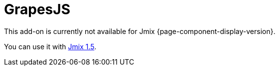 = GrapesJS
:page-aliases: components.adoc, html-editor-ui.adoc

This add-on is currently not available for Jmix {page-component-display-version}.

You can use it with https://docs.jmix.io/jmix/1.5/{page-module}/index.html[Jmix 1.5^].

// The add-on provides a visual HTML editor based on a https://grapesjs.com[GrapesJs^] JavaScript library with an extensive set of HTML elements. It allows building HTML templates without any knowledge of coding.
//
// All you need is to drag an element into the canvas. The wide range of options enables independent styling of any element inside the canvas.
//
// A tree of elements is always available to control the structure. Also, you can edit HTML code manually or upload code from the file.
//
// Key features:
//
// * Wide variety of built-in HTML elements.
// * Viewing representation for different devices.
// * Using CSS properties.
// * Downloading/uploading HTML code.
//
// image::html-editor.gif[align="center"]
//
// [[installation]]
// == Installation
//
// For automatic installation through Jmix Marketplace, follow instructions in the xref:ROOT:add-ons.adoc#installation[Add-ons] section.
//
// For manual installation, add the following dependencies to your `build.gradle`:
//
// [source,groovy,indent=0]
// ----
// include::example$/ex1/build.gradle[tags=grapesjs-dep]
// ----
//
// The GrapesJS add-on requires a custom theme to be present in the project.
//
// . Create a xref:ui:themes/custom_theme.adoc#creating-theme-using-studio[custom theme] that extends one of the existing themes.
//
// . Add the following dependency in `build.gradle`:
// +
// [source,groovy,indent=0]
// ----
// include::example$/ex1/build.gradle[tags=grapesjs-theme]
// ----
//
// To enable using the `GrapesJS` component in a screen, declare the `grapesjs` namespace in the root element of the screen XML descriptor:
//
// [source,xml,indent=0]
// ----
// include::example$/ex1/src/main/resources/grapesjs/ex1/screen/grapesjs/grapesjs-screen.xml[tags=schema]
// ----